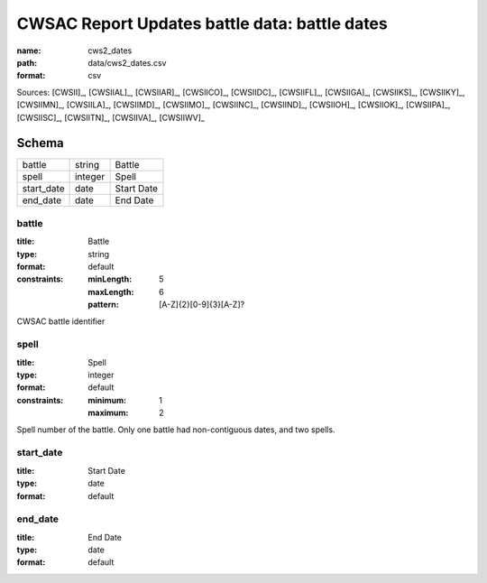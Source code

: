##############################################
CWSAC Report Updates battle data: battle dates
##############################################

:name: cws2_dates
:path: data/cws2_dates.csv
:format: csv



Sources: [CWSII]_, [CWSIIAL]_, [CWSIIAR]_, [CWSIICO]_, [CWSIIDC]_, [CWSIIFL]_, [CWSIIGA]_, [CWSIIKS]_, [CWSIIKY]_, [CWSIIMN]_, [CWSIILA]_, [CWSIIMD]_, [CWSIIMO]_, [CWSIINC]_, [CWSIIND]_, [CWSIIOH]_, [CWSIIOK]_, [CWSIIPA]_, [CWSIISC]_, [CWSIITN]_, [CWSIIVA]_, [CWSIIWV]_


Schema
======



==========  =======  ==========
battle      string   Battle
spell       integer  Spell
start_date  date     Start Date
end_date    date     End Date
==========  =======  ==========

battle
------

:title: Battle
:type: string
:format: default
:constraints:
    :minLength: 5
    :maxLength: 6
    :pattern: [A-Z]{2}[0-9]{3}[A-Z]?
    

CWSAC battle identifier


       
spell
-----

:title: Spell
:type: integer
:format: default
:constraints:
    :minimum: 1
    :maximum: 2
    

Spell number of the battle. Only one battle had non-contiguous dates, and two spells.


       
start_date
----------

:title: Start Date
:type: date
:format: default





       
end_date
--------

:title: End Date
:type: date
:format: default





       

